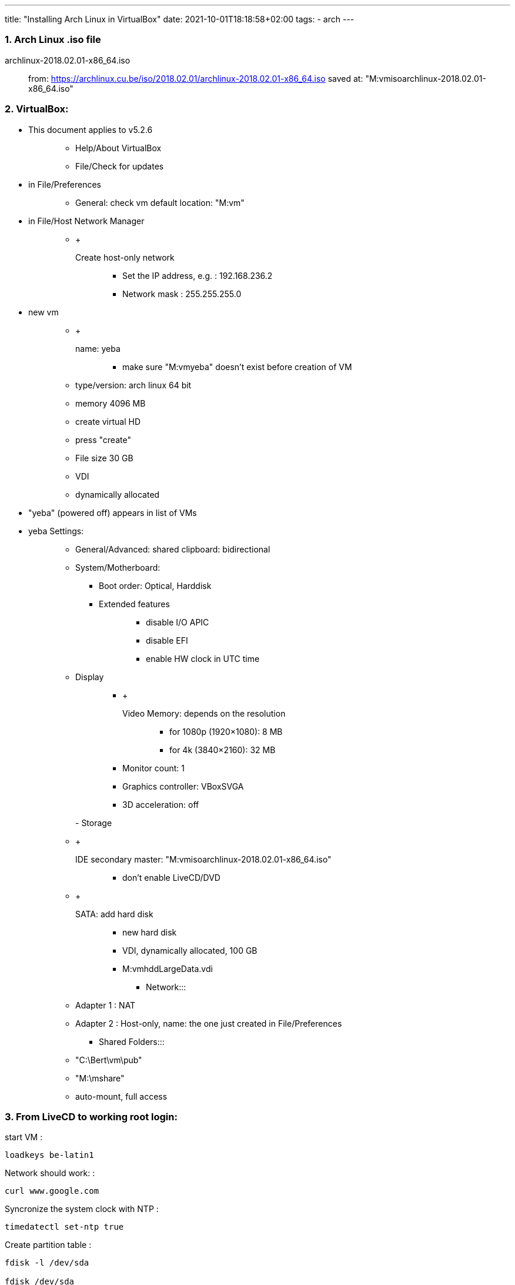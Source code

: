 ---
title: "Installing Arch Linux in VirtualBox"
date: 2021-10-01T18:18:58+02:00
tags:
- arch
---

=== 1. Arch Linux .iso file

archlinux-2018.02.01-x86_64.iso::
  from:
  https://archlinux.cu.be/iso/2018.02.01/archlinux-2018.02.01-x86_64.iso
  saved at: "M:vmisoarchlinux-2018.02.01-x86_64.iso"

=== 2. VirtualBox:

* {blank}
+
This document applies to v5.2.6::
  ** Help/About VirtualBox
  ** File/Check for updates
* {blank}
+
in File/Preferences:::
  ** General: check vm default location: "M:vm"
* {blank}
+
in File/Host Network Manager:::
  ** {blank}
  +
  Create host-only network;;
    *** Set the IP address, e.g. : 192.168.236.2
    *** Network mask : 255.255.255.0
* {blank}
+
new vm::
  ** {blank}
  +
  name: yeba;;
    *** make sure "M:vmyeba" doesn't exist before creation of VM
  ** type/version: arch linux 64 bit
  ** memory 4096 MB
  ** create virtual HD
  ** press "create"
  ** File size 30 GB
  ** VDI
  ** dynamically allocated
* "yeba" (powered off) appears in list of VMs
* yeba Settings:
+
____
** General/Advanced: shared clipboard: bidirectional
** System/Motherboard:
*** Boot order: Optical, Harddisk
*** {blank}
+
Extended features:::
  **** disable I/O APIC
  **** disable EFI
  **** enable HW clock in UTC time
** {blank}
+
Display:::
  *** {blank}
  +
  Video Memory: depends on the resolution;;
    **** for 1080p (1920×1080): 8 MB
    **** for 4k (3840×2160): 32 MB
  *** Monitor count: 1
  *** Graphics controller: VBoxSVGA
  *** 3D acceleration: off

- Storage:::
  ** {blank}
  +
  IDE secondary master: "M:vmisoarchlinux-2018.02.01-x86_64.iso";;
    *** don't enable LiveCD/DVD
  ** {blank}
  +
  SATA: add hard disk;;
    *** new hard disk
    *** VDI, dynamically allocated, 100 GB
    *** M:vmhddLargeData.vdi
- Network:::
  ** Adapter 1 : NAT
  ** Adapter 2 : Host-only, name: the one just created in
  File/Preferences
- Shared Folders:::
  ** "C:\Bert\vm\pub"
  ** "M:\mshare"
  ** auto-mount, full access
____

=== 3. From LiveCD to working root login:

start VM :

....
loadkeys be-latin1
....

Network should work: :

....
curl www.google.com
....

Syncronize the system clock with NTP :

....
timedatectl set-ntp true
....

Create partition table :

....
fdisk -l /dev/sda

fdisk /dev/sda
    --> n : new partition
    --> p : primary partition
    --> enter : partition #1
    --> enter : default first sector
    --> enter : default last sector
    --> w write partition table
....

Format the partition :

....
mkfs.ext4 /dev/sda1
....

Mount the partition :

....
mount /dev/sda1 /mnt
....

Make sure nearest mirror is first in the list :

....
vi /etc/pacman.d/mirrorlist
....

Install the 'base' package group :

....
pacstrap /mnt base
....

Create an fstab file :

....
genfstab -U /mnt >> /mnt/etc/fstab
....

'chroot' into the newly created system :

....
arch-chroot /mnt
....

Set the timezone :

....
ln -s /usr/share/zoneinfo/Europe/Brussels /etc/localtime
....

Use UTC in hardware clock. Initialize the hardware clock from current
system time. :

....
hwclock --systohc --utc
....

Use US locale :

....
echo en_US.UTF-8 UTF-8 > /etc/locale.gen
locale-gen
echo LANG=en_US.UTF-8 > /etc/locale.conf
....

Use Belgian keymap :

....
echo KEYMAP=be-latin1 > /etc/vconsole.conf
....

Set hostname :

....
echo yeba > /etc/hostname
....

Set localhost alias :

....
vi /etc/hosts
....

In /etc/hosts, add: :

....
127.0.0.1 yeba.localdomain yeba
....

Set password :

....
passwd
....

Install boot loader 'grub' :

....
pacman -Syu grub
grub-install --target=i386-pc /dev/sda && grub-mkconfig -o /boot/grub/grub.cfg
....

Leave chroot environment and shutdown VM :: exit shutdown now

in settings of VM: Remove disk from virtual drive

start VM

____
***** snapshot : Fresh install*****
____

=== 4. A one-user system:

Add a non-root user, with 'sudo' rights :

....
useradd -m bert
groupadd sudoers
usermod -aG sudoers bert
passwd bert
....

enable NW-ing: :

....
systemctl enable dhcpcd@enp0s3.service
systemctl start dhcpcd@enp0s3.service
....

check connection: :

....
curl www.google.com
....

Install 'sudo' :

....
pacman -Syu sudo
....

allow group 'sudoers' to use sudo (in conf file): :

....
visudo
....

--> add line: :

....
%sudoers    ALL=(ALL) ALL
....

log out of root session: :

....
exit
....

log back in as bert

test if sudo: :

....
sudo -v
....

(after entering password should not output anything if all is well)

____
***** snapshot : User bert, NW OK*****
____

=== 5. Virtualbox Guest Additions

Make sure your version of Virtualbox matches the version of the Guest
Additions:

____
. VirtualBox:::
  . Help/About VirtualBox . File/Check for updates

. Arch Linux guest OS:
____

....
pacman -Ss virtualbox-guest-utils
....

Install guest additions & hwinfo :

....
sudo pacman -Syu virtualbox-guest-utils hwinfo
....

During installation, choose package: :

....
virtualbox-guest-modules-arch
....

Enable the service :

....
sudo systemctl enable vboxservice.service
....

output: :

....
created symlink /etc/systemd/system/multi-user.target.wants/vboxservice.service
-> /usr/lib/systemd/system/vboxservice.service.
....

Start the service :

....
sudo systemctl start vboxservice.service
....

Reboot VM :

....
sudo reboot now
....

And log in again

Grant access to shared folders :

....
sudo chmod 755 /media
sudo usermod -aG vboxsf bert
....

Logout and -in for the latter change to take effect

____
***** snapshot : vbox guest additions*****
____

=== 6. Lots of packages

Install some necessary packages: :

....
sudo pacman -Syu base-devel clang git tig tmux time zip unzip dialog wget dos2unix hwinfo openssh knockd lighttpd ffmpeg python-mako python-sphinx asciidoc imagemagick poppler ghostscript fzf ripgrep fd moreutils
....

Install xorg-related packages: :

....
sudo pacman -Syu gvim xorg-server xorg-xinit xorg-apps xorg-apps xorg-xfontsel xorg-fonts-misc xclip xsel scrot unclutter dmenu ttf-dejavu ttf-inconsolata adobe-source-code-pro-fonts
....

The 2 previous commands can be combined by pasting all package names in
a text file in a vboxsf shared folder and running: :

....
sudo pacman -Syu - < /media/sf_pub/packages.txt
....

Install dwm from AUR: :

....
curl -L -O https://aur.archlinux.org/cgit/aur.git/snapshot/st.tar.gz
curl -L -O https://aur.archlinux.org/cgit/aur.git/snapshot/dwm.tar.gz

tar xzvf st.tar.gz
tar xzvf dwm.tar.gz

cd st && makepkg -si && cd -
cd dwm && makepkg -si && cd -
....

***** snapshot : Packages installed*****

=== 7. Set up xorg, dwm

Edit the config file read by 'startx' :

....
vim ~/.xinitrc
....

Write: :

....
VBoxClient --display
VBoxClient --clipboard
xrandr --output VGA-1 --mode 1920x1080
setxkbmap be
unclutter -jitter 2 -noevents -root &
exec dwm
....

Start xorg, and dwm :

....
startx
....

dwm starts up alt-enter to open st session show all possible screen
resolutions: :

....
xrandr
....

....
dwm -v
....

output: dwm-6.1

....
st -v
....

output: st 0.7

The latter versions are identical to the effie setup

Shutdown VM

Windows Command Prompt: :

....
VBoxManage setextradata "yeba" "CustomVideoMode1" "1600x900x24"
....

Start vm

Set video resolution at startup :

....
sudoedit /etc/default/grub
....

Find the line starting with 'GRUB_CMDLINE_LINUX_DEFAULT=' and change it:
:

....
GRUB_CMDLINE_LINUX_DEFAULT="quiet video=1600x900"
....

Update grub with the new config :

....
sudo grub-mkconfig -o /boot/grub/grub.cfg
....

Auto-login on TTY1: :

....
sudo systemctl edit getty@tty1
....

add lines: :

....
[Service]
ExecStart=
ExecStart=-/usr/bin/agetty --autologin bert --noclear %I $TERM
....

=== 8. Personal tools and config

::::
  mkdir ~/tools && cd ~/tools git clone
  https://github.com/bergoid/lswrappers.git git clone
  https://github.com/bergoid/rabot.git git clone
  https://github.com/bergoid/gt.git git clone
  https://github.com/bergoid/preppy.git git clone
  https://github.com/bergoid/avtools.git git clone
  https://github.com/bergoid/dotfiles.git dotfiles/install_dotfiles

Do manually: :

....
~/tools/misc
~/.gtpresets
~/.ssh
....

youtube-dl without pacman: :

....
sudo curl -L https://yt-dl.org/downloads/latest/youtube-dl -o /usr/local/bin/youtube-dl
sudo chmod a+rx /usr/local/bin/youtube-dl
....

Install knockd & reflector :

....
sudo pacman -Syu knockd reflector
....

Update mirrorlist: :

....
sudo reflector --age 6 --fastest 64 --protocol https --sort rate --save /etc/pacman.d/mirrorlist
....

Set remote URLS to ssh protocol: :

....
git remote set-url origin github_bergoid:bergoid/anthos.git
# etc ...
....

***** snapshot : Xorg, dwm, personal tools & config*****

____
Copy from effie:::
  ~/notes.txt ~/cheatsheet.txt
____

=== 9. Set up webserver and host->guest connectivity

/home/bert/prj/webserver contains:::
  etc/lighttpd.conf www/index.html
sudo -i::
  cd /srv && rm -rf * mkdir log ln -s /home/bert/prj/webserver repo ln
  -sf /etc/lighttpd.conf /srv/repo/etc/lighttpd.conf chmod 755
  /home/bert
/home/bert/prj/webserver/etc/lighttpd.conf:::
  server.modules = (;;
    "mod_access", "mod_accesslog", )
  +
  server.port = 80 server.username = "http" server.groupname = "http"
  server.document-root = "/srv/repo/www" server.errorlog =
  "/srv/log/error.log" accesslog.filename = "srv/log/access.log"
  dir-listing.activate = "enable" index-file.names = ( "index.html" )
  mimetype.assign = ( ".html" => "text/html", ".txt" => "text/plain",
  ".css" => "text/css", ".js" => "application/x-javascript", ".jpg" =>
  "image/jpeg", ".jpeg" => "image/jpeg", ".gif" => "image/gif", ".png"
  => "image/png", "" => "application/octet-stream" )
/home/bert/prj/webserver/www/index.html:::
  Hello there!

sudo systemctl start lighttpd.service sudo systemctl status
lighttpd.service sudo systemctl enable lighttpd.service

curl localhost

Configure static IP address 192.168.56.110 and gateway 192.168.56.101
(or whatever the IP address of the host-only adapter is):

sudo ip link set enp0s8 down

== With netctl:

____
sudoedit /etc/netctl/enp0s8::
  Description='yeba static ip address' Interface=enp0s8
  Connection=ethernet IP=static Address=('192.168.56.110/24')

sudo netctl start enp0s8 sudo netctl enable enp0s8
____

== With systemd-networkd:

Check if systemd-networkd is enabled:::
  systemctl status systemd-networkd
If not:::
  sudo systemctl restart systemd-networkd.service
sudoedit /etc/systemd/network/20-wired.network::
  [Match] Name=enp0s8
  +
  [Network] Address=192.168.56.110/24 DNS=192.168.56.101
  +
  [Route] Gateway=192.168.56.101 Destination=0.0.0.0/0 Metric=1024

ip link set enp0s8 up sudo systemctl restart systemd-networkd.service

--> Visit 192.168.56.110 with browser on host OS

Tools for rp0w:

____
sudo pacman -Syu dosfstools wpa_supplicant qemu-headless
qemu-headless-arch-extra
____

Tools for React development:

____
sudo pacman -Syu npm sudo npm install -g create-react-app
____

AUR helper:

sudo -i::
  git clone https://aur.archlinux.org/pakku.git cd pakku makepkg -si

***** CURRENT STATE*****

=== 10. Further config

TODO:

. numlockx::
  https://www.archlinux.org/packages/community/x86_64/numlockx/
  https://github.com/rg3/numlockx

. tmux scrollback

. dwm monocle mode

v autostart tmux 2 panes in every st terminal v change xorg clipboard v
set vim yank buffer to xorg clipboard v bidir clipboard host/guest OK?
